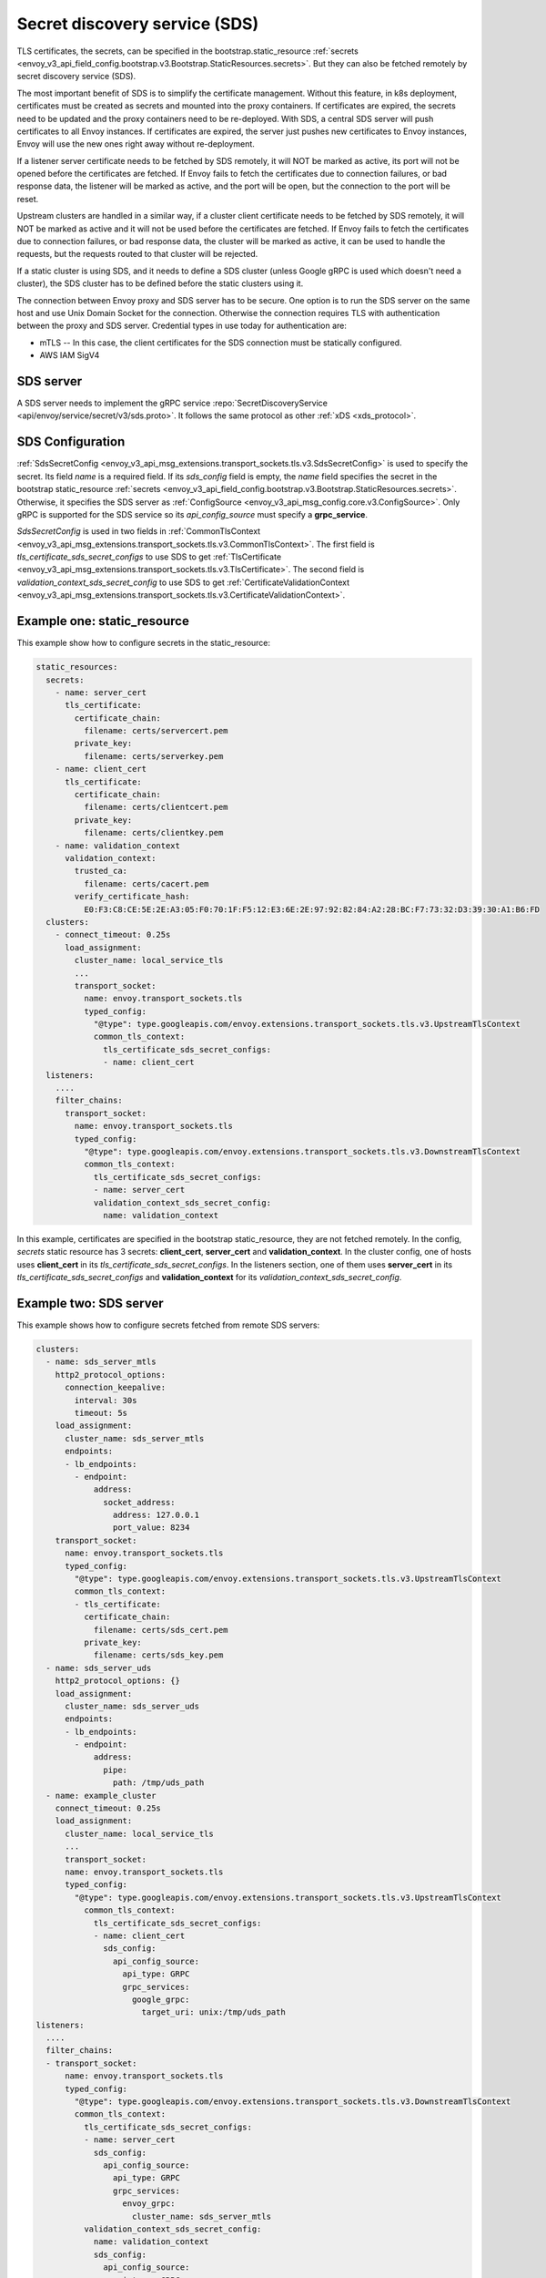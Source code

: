 .. _config_secret_discovery_service:

Secret discovery service (SDS)
==============================

TLS certificates, the secrets, can be specified in the bootstrap.static_resource
:ref:`secrets <envoy_v3_api_field_config.bootstrap.v3.Bootstrap.StaticResources.secrets>`.
But they can also be fetched remotely by secret discovery service (SDS).

The most important benefit of SDS is to simplify the certificate management. Without this feature, in k8s deployment, certificates must be created as secrets and mounted into the proxy containers. If certificates are expired, the secrets need to be updated and the proxy containers need to be re-deployed. With SDS, a central SDS server will push certificates to all Envoy instances. If certificates are expired, the server just pushes new certificates to Envoy instances, Envoy will use the new ones right away without re-deployment.

If a listener server certificate needs to be fetched by SDS remotely, it will NOT be marked as active, its port will not be opened before the certificates are fetched. If Envoy fails to fetch the certificates due to connection failures, or bad response data, the listener will be marked as active, and the port will be open, but the connection to the port will be reset.

Upstream clusters are handled in a similar way, if a cluster client certificate needs to be fetched by SDS remotely, it will NOT be marked as active and it will not be used before the certificates are fetched. If Envoy fails to fetch the certificates due to connection failures, or bad response data, the cluster will be marked as active, it can be used to handle the requests, but the requests routed to that cluster will be rejected.

If a static cluster is using SDS, and it needs to define a SDS cluster (unless Google gRPC is used which doesn't need a cluster), the SDS cluster has to be defined before the static clusters using it.

The connection between Envoy proxy and SDS server has to be secure. One option is to run the SDS server on the same host and use Unix Domain Socket for the connection. Otherwise the connection requires TLS with authentication between the proxy and SDS server. Credential types in use today for authentication are:

* mTLS -- In this case, the client certificates for the SDS connection must be statically configured.
* AWS IAM SigV4

SDS server
----------

A SDS server needs to implement the gRPC service :repo:`SecretDiscoveryService <api/envoy/service/secret/v3/sds.proto>`.
It follows the same protocol as other :ref:`xDS <xds_protocol>`.

SDS Configuration
-----------------

:ref:`SdsSecretConfig <envoy_v3_api_msg_extensions.transport_sockets.tls.v3.SdsSecretConfig>` is used to specify the secret. Its field *name* is a required field. If its *sds_config* field is empty, the *name* field specifies the secret in the bootstrap static_resource :ref:`secrets <envoy_v3_api_field_config.bootstrap.v3.Bootstrap.StaticResources.secrets>`. Otherwise, it specifies the SDS server as :ref:`ConfigSource <envoy_v3_api_msg_config.core.v3.ConfigSource>`. Only gRPC is supported for the SDS service so its *api_config_source* must specify a **grpc_service**.

*SdsSecretConfig* is used in two fields in :ref:`CommonTlsContext <envoy_v3_api_msg_extensions.transport_sockets.tls.v3.CommonTlsContext>`. The first field is *tls_certificate_sds_secret_configs* to use SDS to get :ref:`TlsCertificate <envoy_v3_api_msg_extensions.transport_sockets.tls.v3.TlsCertificate>`. The second field is *validation_context_sds_secret_config* to use SDS to get :ref:`CertificateValidationContext <envoy_v3_api_msg_extensions.transport_sockets.tls.v3.CertificateValidationContext>`.

Example one: static_resource
-----------------------------

This example show how to configure secrets in the static_resource:

.. code-block:: yaml

  static_resources:
    secrets:
      - name: server_cert
        tls_certificate:
          certificate_chain:
            filename: certs/servercert.pem
          private_key:
            filename: certs/serverkey.pem
      - name: client_cert
        tls_certificate:
          certificate_chain:
            filename: certs/clientcert.pem
          private_key:
            filename: certs/clientkey.pem
      - name: validation_context
        validation_context:
          trusted_ca:
            filename: certs/cacert.pem
          verify_certificate_hash:
            E0:F3:C8:CE:5E:2E:A3:05:F0:70:1F:F5:12:E3:6E:2E:97:92:82:84:A2:28:BC:F7:73:32:D3:39:30:A1:B6:FD
    clusters:
      - connect_timeout: 0.25s
        load_assignment:
          cluster_name: local_service_tls
          ...
          transport_socket:
            name: envoy.transport_sockets.tls
            typed_config:
              "@type": type.googleapis.com/envoy.extensions.transport_sockets.tls.v3.UpstreamTlsContext
              common_tls_context:
                tls_certificate_sds_secret_configs:
                - name: client_cert
    listeners:
      ....
      filter_chains:
        transport_socket:
          name: envoy.transport_sockets.tls
          typed_config:
            "@type": type.googleapis.com/envoy.extensions.transport_sockets.tls.v3.DownstreamTlsContext
            common_tls_context:
              tls_certificate_sds_secret_configs:
              - name: server_cert
              validation_context_sds_secret_config:
                name: validation_context


In this example, certificates are specified in the bootstrap static_resource, they are not fetched remotely. In the config, *secrets* static resource has 3 secrets: **client_cert**, **server_cert** and **validation_context**. In the cluster config, one of hosts uses **client_cert** in its *tls_certificate_sds_secret_configs*. In the listeners section, one of them uses **server_cert** in its *tls_certificate_sds_secret_configs* and **validation_context** for its *validation_context_sds_secret_config*.

.. _sds_server_example:

Example two: SDS server
------------------------

This example shows how to configure secrets fetched from remote SDS servers:

.. code-block:: yaml

    clusters:
      - name: sds_server_mtls
        http2_protocol_options:
          connection_keepalive:
            interval: 30s
            timeout: 5s
        load_assignment:
          cluster_name: sds_server_mtls
          endpoints:
          - lb_endpoints:
            - endpoint:
                address:
                  socket_address:
                    address: 127.0.0.1
                    port_value: 8234
        transport_socket:
          name: envoy.transport_sockets.tls
          typed_config:
            "@type": type.googleapis.com/envoy.extensions.transport_sockets.tls.v3.UpstreamTlsContext
            common_tls_context:
            - tls_certificate:
              certificate_chain:
                filename: certs/sds_cert.pem
              private_key:
                filename: certs/sds_key.pem
      - name: sds_server_uds
        http2_protocol_options: {}
        load_assignment:
          cluster_name: sds_server_uds
          endpoints:
          - lb_endpoints:
            - endpoint:
                address:
                  pipe:
                    path: /tmp/uds_path
      - name: example_cluster
        connect_timeout: 0.25s
        load_assignment:
          cluster_name: local_service_tls
          ...
          transport_socket:
          name: envoy.transport_sockets.tls
          typed_config:
            "@type": type.googleapis.com/envoy.extensions.transport_sockets.tls.v3.UpstreamTlsContext
              common_tls_context:
                tls_certificate_sds_secret_configs:
                - name: client_cert
                  sds_config:
                    api_config_source:
                      api_type: GRPC
                      grpc_services:
                        google_grpc:
                          target_uri: unix:/tmp/uds_path
    listeners:
      ....
      filter_chains:
      - transport_socket:
          name: envoy.transport_sockets.tls
          typed_config:
            "@type": type.googleapis.com/envoy.extensions.transport_sockets.tls.v3.DownstreamTlsContext
            common_tls_context:
              tls_certificate_sds_secret_configs:
              - name: server_cert
                sds_config:
                  api_config_source:
                    api_type: GRPC
                    grpc_services:
                      envoy_grpc:
                        cluster_name: sds_server_mtls
              validation_context_sds_secret_config:
                name: validation_context
                sds_config:
                  api_config_source:
                    api_type: GRPC
                    grpc_services:
                      envoy_grpc:
                        cluster_name: sds_server_uds


For illustration, above example uses three methods to access the SDS server. A gRPC SDS server can be reached by Unix Domain Socket path **/tmp/uds_path** and **127.0.0.1:8234** by mTLS. It provides three secrets, **client_cert**, **server_cert** and **validation_context**. In the config, cluster **example_cluster** certificate **client_cert** is configured to use Google gRPC with UDS to talk to the SDS server. The Listener needs to fetch **server_cert** and **validation_context** from the SDS server. The **server_cert** is using Envoy gRPC with cluster **sds_server_mtls** configured with client certificate to use mTLS to talk to SDS server. The **validate_context** is using Envoy gRPC with cluster **sds_server_uds** configured with UDS path to talk to the SDS server.

.. _xds_certificate_rotation:

Example three: certificate rotation for xDS gRPC connection
------------------------------------------------------------

Managing certificates for xDS gRPC connection between Envoy and xDS server introduces a bootstrapping problem: SDS server cannot manage certificates that are required to connect to the server.

This example shows how to set up xDS connection by sourcing SDS configuration from the filesystem.
The certificate and key files are watched with inotify and reloaded automatically without restart.
In contrast, :ref:`sds_server_example` requires a restart to reload xDS certificates and key after update.

.. code-block:: yaml

    clusters:
    - name: control_plane
      type: LOGICAL_DNS
      connect_timeout: 1s
      load_assignment:
        cluster_name: control_plane
        endpoints:
        - lb_endpoints:
          - endpoint:
              address:
                socket_address:
                  address: controlplane
                  port_value: 8443
      http2_protocol_options: {}
      transport_socket:
        name: "envoy.transport_sockets.tls"
        typed_config:
          "@type": "type.googleapis.com/envoy.extensions.transport_sockets.tls.v3.UpstreamTlsContext"
          common_tls_context:
            tls_certificate_sds_secret_configs:
              sds_config:
                path: /etc/envoy/tls_certificate_sds_secret.yaml
            validation_context_sds_secret_config:
              sds_config:
                path: /etc/envoy/validation_context_sds_secret.yaml

Paths to client certificate, including client's certificate chain and private key are given in SDS config file ``/etc/envoy/tls_certificate_sds_secret.yaml``:

.. code-block:: yaml

    resources:
      - "@type": "type.googleapis.com/envoy.extensions.transport_sockets.tls.v3.Secret"
        tls_certificate:
          certificate_chain:
            filename: /certs/sds_cert.pem
          private_key:
            filename: /certs/sds_key.pem

Path to CA certificate bundle for validating the xDS server certificate is given in SDS config file ``/etc/envoy/validation_context_sds_secret.yaml``:

.. code-block:: yaml

    resources:
      - "@type": "type.googleapis.com/envoy.extensions.transport_sockets.tls.v3.Secret"
        validation_context:
          trusted_ca:
            filename: /certs/cacert.pem


Statistics
----------
SSL socket factory outputs following SDS related statistics. They are all counter type.

For downstream listeners, they are in the *listener.<LISTENER_IP>.server_ssl_socket_factory.* namespace.

.. csv-table::
     :header: Name, Description
     :widths: 1, 2

     ssl_context_update_by_sds, Total number of ssl context has been updated.
     downstream_context_secrets_not_ready, Total number of downstream connections reset due to empty ssl certificate.

For upstream clusters, they are in the *cluster.<CLUSTER_NAME>.client_ssl_socket_factory.* namespace.

.. csv-table::
     :header: Name, Description
     :widths: 1, 2

     ssl_context_update_by_sds, Total number of ssl context has been updated.
     upstream_context_secrets_not_ready, Total number of upstream connections reset due to empty ssl certificate.
